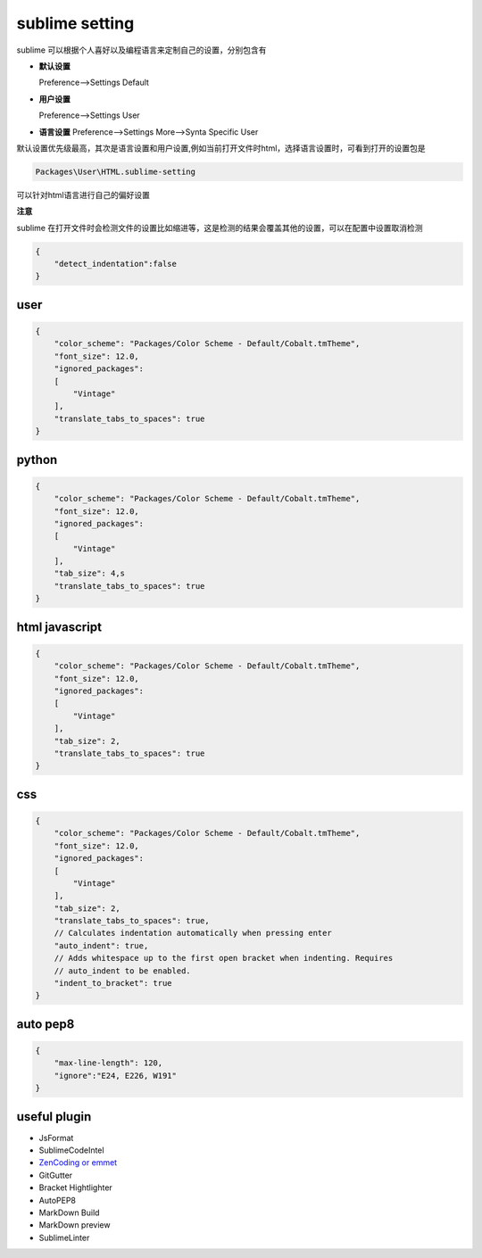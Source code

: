 sublime setting
===========================

sublime 可以根据个人喜好以及编程语言来定制自己的设置，分别包含有

-   **默认设置**
    
    Preference-->Settings Default

-   **用户设置**

    Preference-->Settings User

-   **语言设置**
    Preference-->Settings More-->Synta Specific User

默认设置优先级最高，其次是语言设置和用户设置,例如当前打开文件时html，选择语言设置时，可看到打开的设置包是

.. code-block:: bash
    
    Packages\User\HTML.sublime-setting

可以针对html语言进行自己的偏好设置

**注意**
    
sublime 在打开文件时会检测文件的设置比如缩进等，这是检测的结果会覆盖其他的设置，可以在配置中设置取消检测

.. code-block:: bash

    {
        "detect_indentation":false
    }


user
---------------------

.. code-block:: bash

    {
        "color_scheme": "Packages/Color Scheme - Default/Cobalt.tmTheme",
        "font_size": 12.0,
        "ignored_packages":
        [
            "Vintage"
        ],
        "translate_tabs_to_spaces": true
    }

python
---------------------

.. code-block:: bash

    {
        "color_scheme": "Packages/Color Scheme - Default/Cobalt.tmTheme",
        "font_size": 12.0,
        "ignored_packages":
        [
            "Vintage"
        ],
        "tab_size": 4,s
        "translate_tabs_to_spaces": true
    }

html javascript
----------------------

.. code-block:: bash

    {
        "color_scheme": "Packages/Color Scheme - Default/Cobalt.tmTheme",
        "font_size": 12.0,
        "ignored_packages":
        [
            "Vintage"
        ],
        "tab_size": 2,
        "translate_tabs_to_spaces": true
    }


css 
------------------------

.. code-block:: bash

    {
        "color_scheme": "Packages/Color Scheme - Default/Cobalt.tmTheme",
        "font_size": 12.0,
        "ignored_packages":
        [
            "Vintage"
        ],
        "tab_size": 2,
        "translate_tabs_to_spaces": true,
        // Calculates indentation automatically when pressing enter
        "auto_indent": true,
        // Adds whitespace up to the first open bracket when indenting. Requires
        // auto_indent to be enabled.
        "indent_to_bracket": true
    }

auto pep8
-------------------------

.. code-block:: bash

    {
        "max-line-length": 120,
        "ignore":"E24, E226, W191"
    }



useful plugin
----------------------

- JsFormat
- SublimeCodeIntel
- `ZenCoding or emmet <http://emmet.io>`_
- GitGutter
- Bracket Hightlighter
- AutoPEP8
- MarkDown Build
- MarkDown preview
- SublimeLinter